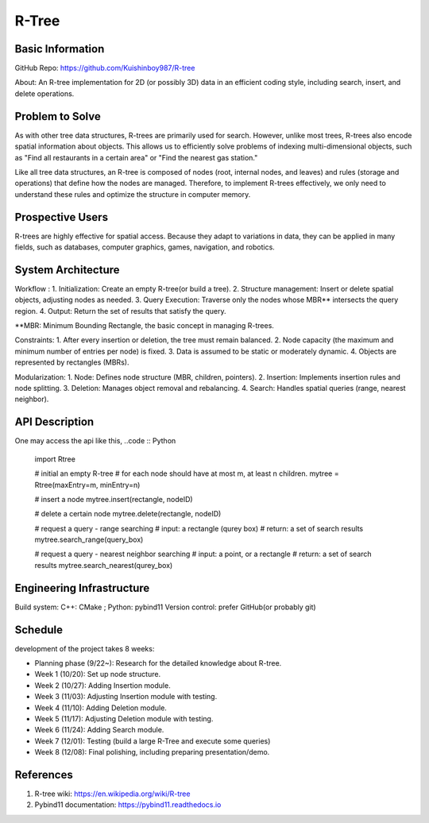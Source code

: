 =================
R-Tree
=================

Basic Information
=================

GitHub Repo: https://github.com/Kuishinboy987/R-tree

About: An R-tree implementation for 2D (or possibly 3D) data in an efficient 
coding style, including search, insert, and delete operations.

Problem to Solve
================

As with other tree data structures, R-trees are primarily used for search.
However, unlike most trees, R-trees also encode spatial information about objects.
This allows us to efficiently solve problems of indexing multi-dimensional objects, 
such as "Find all restaurants in a certain area" or "Find the nearest gas station."

Like all tree data structures, an R-tree is composed of nodes (root, internal 
nodes, and leaves) and rules (storage and operations) that define how the 
nodes are managed. Therefore, to implement R-trees effectively, we only need to 
understand these rules and optimize the structure in computer memory.

Prospective Users
=================

R-trees are highly effective for spatial access. Because they adapt to variations 
in data, they can be applied in many fields, such as databases, computer graphics, 
games, navigation, and robotics.

System Architecture
===================

Workflow : 
1. Initialization: Create an empty R-tree(or build a tree).
2. Structure management: Insert or delete spatial objects, adjusting nodes as needed.
3. Query Execution: Traverse only the nodes whose MBR** intersects the query region.
4. Output: Return the set of results that satisfy the query.

**MBR: Minimum Bounding Rectangle, the basic concept in managing R-trees.

Constraints: 
1. After every insertion or deletion, the tree must remain balanced.
2. Node capacity (the maximum and minimum number of entries per node) is fixed.
3. Data is assumed to be static or moderately dynamic.
4. Objects are represented by rectangles (MBRs).

Modularization: 
1. Node: Defines node structure (MBR, children, pointers).
2. Insertion: Implements insertion rules and node splitting.
3. Deletion: Manages object removal and rebalancing.
4. Search: Handles spatial queries (range, nearest neighbor).

API Description
===============

One may access the api like this, 
..code :: Python
    import Rtree

    # initial an empty R-tree
    # for each node should have at most m, at least n children.
    mytree = Rtree(maxEntry=m, minEntry=n)

    # insert a node
    mytree.insert(rectangle, nodeID)

    # delete a certain node
    mytree.delete(rectangle, nodeID)

    # request a query - range searching
    # input: a rectangle (qurey box)
    # return: a set of search results
    mytree.search_range(query_box)

    # request a query - nearest neighbor searching
    # input: a point, or a rectangle
    # return: a set of search results
    mytree.search_nearest(qurey_box)


Engineering Infrastructure
==========================

Build system: C++: CMake ; Python: pybind11
Version control: prefer GitHub(or probably git)

Schedule
========

development of the project takes 8 weeks:

* Planning phase (9/22~): Research for the detailed knowledge about R-tree.
* Week 1 (10/20): Set up node structure.
* Week 2 (10/27): Adding Insertion module.
* Week 3 (11/03): Adjusting Insertion module with testing.
* Week 4 (11/10): Adding Deletion module.
* Week 5 (11/17): Adjusting Deletion module with testing.
* Week 6 (11/24): Adding Search module.
* Week 7 (12/01): Testing (build a large R-Tree and execute some queries)
* Week 8 (12/08): Final polishing, including preparing presentation/demo.

References
==========

1. R-tree wiki: https://en.wikipedia.org/wiki/R-tree
2. Pybind11 documentation: https://pybind11.readthedocs.io
